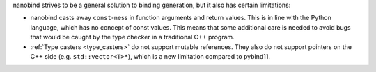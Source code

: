 nanobind strives to be a general solution to binding generation, but it also
has certain limitations:

- nanobind casts away ``const``-ness in function arguments and return values.
  This is in line with the Python language, which has no concept of const
  values. This means that some additional care is needed to avoid bugs that
  would be caught by the type checker in a traditional C++ program.


- :ref:`Type casters <type_casters>` do not support mutable references. They
  also do not support pointers on the C++ side (e.g. ``std::vector<T>*``),
  which is a new limitation compared to pybind11.
